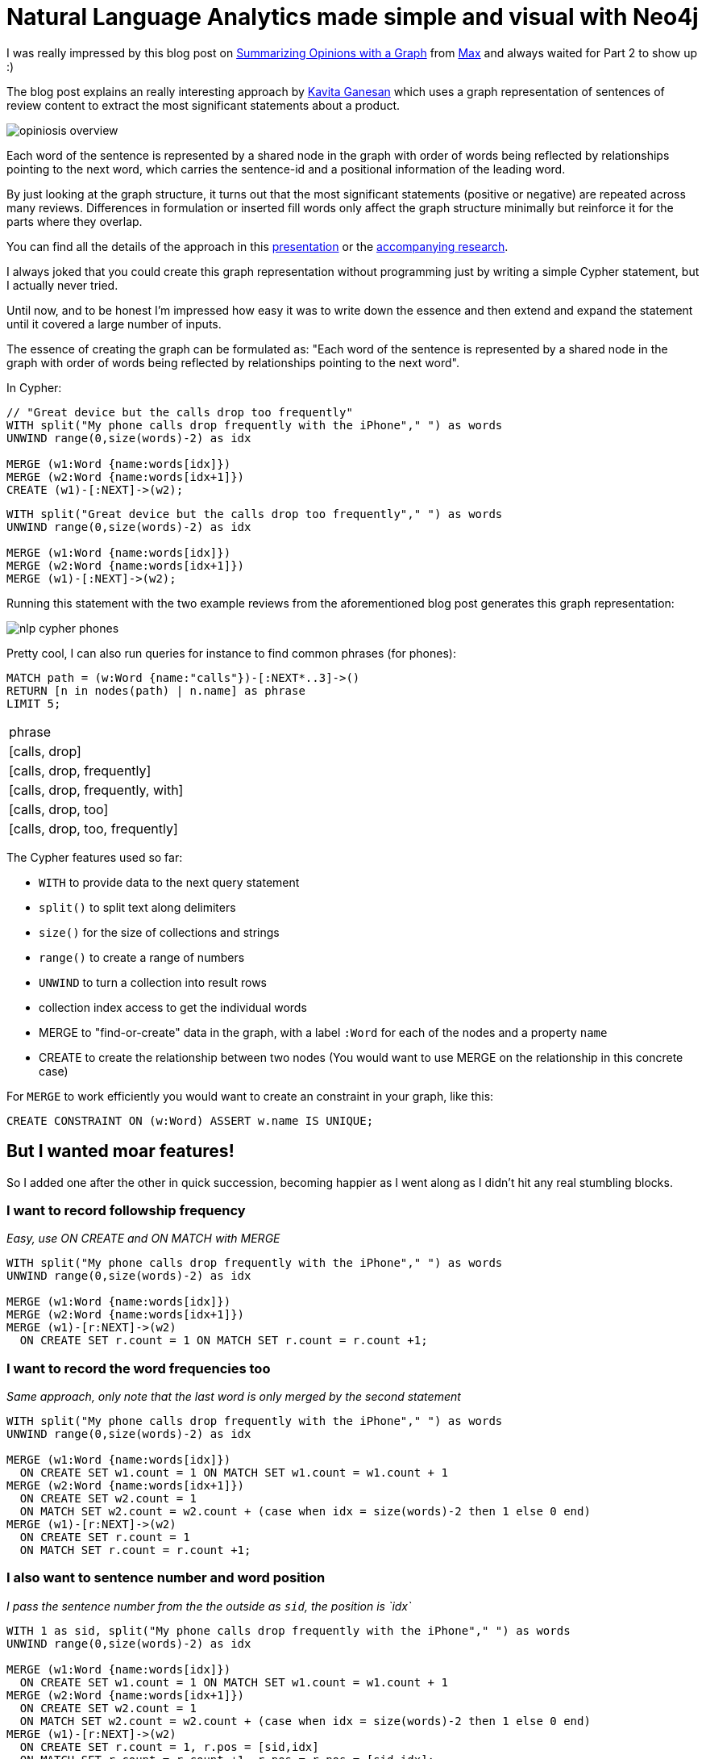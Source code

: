 = Natural Language Analytics made simple and visual with Neo4j

:neo4j-version: neo4j-2.1

I was really impressed by this blog post on http://maxdemarzi.com/2012/08/10/summarize-opinions-with-a-graph-part-1/[Summarizing Opinions with a Graph] from http://twitter.com[Max] and always waited for Part 2 to show up :)

The blog post explains an really interesting approach by http://twitter.com/kav_gan[Kavita Ganesan] which uses a graph representation of sentences of review content to extract the most significant statements about a product.

image::http://maxdemarzidotcom.files.wordpress.com/2012/07/opiniosis_overview.png?w=800[]

Each word of the sentence is represented by a shared node in the graph with order of words being reflected by relationships pointing to the next word, which carries the sentence-id and a positional information of the leading word.

By just looking at the graph structure, it turns out that the most significant statements (positive or negative) are repeated across many reviews.
Differences in formulation or inserted fill words only affect the graph structure minimally but reinforce it for the parts where they overlap.

You can find all the details of the approach in this http://kavita-ganesan.com/system/files/private/opinosis-presentation.ppt.pdf[presentation] or the http://www.kavita-ganesan.com/opinosis[accompanying research].

I always joked that you could create this graph representation without programming just by writing a simple Cypher statement, but I actually never tried.

Until now, and to be honest I'm impressed how easy it was to write down the essence and then extend and expand the statement until it covered a large number of inputs.

The essence of creating the graph can be formulated as: "Each word of the sentence is represented by a shared node in the graph with order of words being reflected by relationships pointing to the next word".

In Cypher:

[source,cypher]
----
// "Great device but the calls drop too frequently"
WITH split("My phone calls drop frequently with the iPhone"," ") as words
UNWIND range(0,size(words)-2) as idx

MERGE (w1:Word {name:words[idx]})
MERGE (w2:Word {name:words[idx+1]})
CREATE (w1)-[:NEXT]->(w2);
----

//hide
[source,cypher]
----
WITH split("Great device but the calls drop too frequently"," ") as words
UNWIND range(0,size(words)-2) as idx

MERGE (w1:Word {name:words[idx]})
MERGE (w2:Word {name:words[idx+1]})
MERGE (w1)-[:NEXT]->(w2);
----

Running this statement with the two example reviews from the aforementioned blog post generates this graph representation:

// // graph

image::https://dl.dropboxusercontent.com/u/14493611/blog/img/nlp_cypher_phones.svg[]


Pretty cool, I can also run queries for instance to find common phrases (for phones):

[source,cypher]
----
MATCH path = (w:Word {name:"calls"})-[:NEXT*..3]->()
RETURN [n in nodes(path) | n.name] as phrase
LIMIT 5;
----

// table

|===

| phrase
| [calls, drop]
| [calls, drop, frequently]
| [calls, drop, frequently, with]
| [calls, drop, too]
| [calls, drop, too, frequently]

|===

The Cypher features used so far:

* `WITH` to provide data to the next query statement
* `split()` to split text along delimiters
* `size()` for the size of collections and strings
* `range()` to create a range of numbers
* `UNWIND` to turn a collection into result rows
* collection index access to get the individual words
* MERGE to "find-or-create" data in the graph, with a label `:Word` for each of the nodes and a property `name`
* CREATE to create the relationship between two nodes (You would want to use MERGE on the relationship in this concrete case)

For `MERGE` to work efficiently you would want to create an constraint in your graph, like this:

`CREATE CONSTRAINT ON (w:Word) ASSERT w.name IS UNIQUE;`

== But I wanted moar features!

So I added one after the other in quick succession, becoming happier as I went along as I didn't hit any real stumbling blocks.

=== I want to record followship frequency

_Easy, use ON CREATE and ON MATCH with MERGE_

[source,cypher]
----
WITH split("My phone calls drop frequently with the iPhone"," ") as words
UNWIND range(0,size(words)-2) as idx

MERGE (w1:Word {name:words[idx]})
MERGE (w2:Word {name:words[idx+1]})
MERGE (w1)-[r:NEXT]->(w2) 
  ON CREATE SET r.count = 1 ON MATCH SET r.count = r.count +1;
----

=== I want to record the word frequencies too

_Same approach, only note that the last word is only merged by the second statement_

[source,cypher]
----
WITH split("My phone calls drop frequently with the iPhone"," ") as words
UNWIND range(0,size(words)-2) as idx

MERGE (w1:Word {name:words[idx]}) 
  ON CREATE SET w1.count = 1 ON MATCH SET w1.count = w1.count + 1
MERGE (w2:Word {name:words[idx+1]}) 
  ON CREATE SET w2.count = 1 
  ON MATCH SET w2.count = w2.count + (case when idx = size(words)-2 then 1 else 0 end)
MERGE (w1)-[r:NEXT]->(w2) 
  ON CREATE SET r.count = 1 
  ON MATCH SET r.count = r.count +1;
----

=== I also want to sentence number and word position

_I pass the sentence number from the the outside as `sid`, the position is `idx`_

[source,cypher]
----
WITH 1 as sid, split("My phone calls drop frequently with the iPhone"," ") as words
UNWIND range(0,size(words)-2) as idx

MERGE (w1:Word {name:words[idx]}) 
  ON CREATE SET w1.count = 1 ON MATCH SET w1.count = w1.count + 1
MERGE (w2:Word {name:words[idx+1]}) 
  ON CREATE SET w2.count = 1 
  ON MATCH SET w2.count = w2.count + (case when idx = size(words)-2 then 1 else 0 end)
MERGE (w1)-[r:NEXT]->(w2) 
  ON CREATE SET r.count = 1, r.pos = [sid,idx] 
  ON MATCH SET r.count = r.count +1, r.pos = r.pos = [sid,idx];
----

=== I want all words to be lower-case
_Apply tolower() to the text_

[source,cypher]
----
WITH "My phone calls drop frequently with the iPhone" as text
WITH split(tolower(text)," ") as words
UNWIND range(0,size(words)-2) as idx

MERGE (w1:Word {name:words[idx]})
MERGE (w2:Word {name:words[idx+1]})
MERGE (w1)-[:NEXT]->(w2)
----

=== I want to clean up punctuation
_Just use replace() repeatedly with the text_

[source,cypher]
----
with "Great device, but the calls drop too frequently." as text
with replace(replace(tolower(text),".",""),",","") as normalized
with split(normalized," ") as words
UNWIND range(0,size(words)-2) as idx

MERGE (w1:Word {name:words[idx]})
MERGE (w2:Word {name:words[idx+1]})
MERGE (w1)-[:NEXT]->(w2)
----

=== I want to remove many punctuation symbols
_Work over a collection of punctuations symbols with `reduce`_

[source,cypher]
----
with "Great device, but the calls drop too frequently." as text
with reduce(t=tolower(text), delim in [",",".","!","?",'"',":",";","'","-"] | replace(t,delim,"")) as normalized
with split(normalized," ") as words
UNWIND range(0,size(words)-2) as idx

MERGE (w1:Word {name:words[idx]})
MERGE (w2:Word {name:words[idx+1]})
MERGE (w1)-[:NEXT]->(w2)
----

=== I want to trim whitespace
_Use trim() with *each* word of the collection_

[source,cypher]
----
with "Great device, but the calls drop too frequently." as text
with replace(replace(tolower(text),".",""),",","") as normalized
with [w in split(normalized," ") | trim(w)] as words
UNWIND range(0,size(words)-2) as idx

MERGE (w1:Word {name:words[idx]})
MERGE (w2:Word {name:words[idx+1]})
MERGE (w1)-[:NEXT]->(w2)
----

=== I want to filter out stop words
_Filter the words after splitting and trimming by checking against a collection with `IN`_

[source,cypher]
----
with "Great device, but the calls drop too frequently." as text
with replace(replace(tolower(text),".",""),",","") as normalized
with [w in split(normalized," ") | trim(w)] as words
with [w in words WHERE NOT w IN ["the","an","on"]] as words
UNWIND range(0,size(words)-2) as idx

MERGE (w1:Word {name:words[idx]})
MERGE (w2:Word {name:words[idx+1]})
MERGE (w1)-[:NEXT]->(w2)
----


//hide
.Cleanup
[source,cypher]
----
match (n) optional match (n)-[r]-() delete n,r
----

=== I want to load the text from a file
_LOAD CSV actually doesn't care if the file is a CSV or not_

We use the Lord of the Rings poem of the http://en.wikipedia.org/wiki/One_Ring[_One Ring_] as input, locatd in a https://dl.dropboxusercontent.com/u/14493611/one-ring.txt[dropbox text file].

`LOAD CSV` loads each row as array of strings (when not used with a header row), using the provided field terminator (comma by default). 
If we choose a full stop as a field terminator, it actually splits on sentence ends (mostly).
So we can just unwind each row into it's cells (text fragments) and then treat each of those as we did a piece of text before.

----
Three Rings for the Elven-kings under the sky,
Seven for the Dwarf-lords in their halls of stone,
Nine for Mortal Men doomed to die,
One for the Dark Lord on his dark throne
In the Land of Mordor where the Shadows lie.
One Ring to rule them all, One Ring to find them,
One Ring to bring them all and in the darkness bind them
In the Land of Mordor where the Shadows lie.
----

[source,cypher]
----
load csv from "https://dl.dropboxusercontent.com/u/14493611/one-ring.txt" as row fieldterminator "."
with row
unwind row as text
with reduce(t=tolower(text), delim in [",",".","!","?",'"',":",";","'","-"] | replace(t,delim,"")) as normalized
with [w in split(normalized," ") | trim(w)] as words
unwind range(0,size(words)-2) as idx
MERGE (w1:Word {name:words[idx]})
MERGE (w2:Word {name:words[idx+1]})
MERGE (w1)-[r:NEXT]->(w2) 
  ON CREATE SET r.count = 1 ON MATCH SET r.count = r.count +1
----

=== I want to ingest really large files
_Prefix your LOAD CSV with USING PERIODIC COMMIT X for committing after X rows_


[source,cypher]
----
using periodic commit 1000
load csv from "https://dl.dropboxusercontent.com/u/14493611/one-ring.txt" as row fieldterminator "."
with row
unwind row as text
with reduce(t=tolower(text), delim in [",",".","!","?",'"',":",";","'","-"] | replace(t,delim,"")) as normalized
with [w in split(normalized," ") | trim(w)] as words
unwind range(0,size(words)-2) as idx
MERGE (w1:Word {name:words[idx]})
MERGE (w2:Word {name:words[idx+1]})
MERGE (w1)-[r:NEXT]->(w2)
----

//graph

image::https://dl.dropboxusercontent.com/u/14493611/blog/img/nlp_cypher_ring.svg[]

There are many ways how you can use the data, either follow what Kavita suggests in her paper or just play around freely with the graph, like I did below.

Finding the most important phrase of the text is easy.
Look for paths with high reference counts and compute a score of total reference counts of the paths and order by it.

[source,cypher]
----
MATCH path = (w:Word)-[:NEXT*..5]->()
WHERE ALL (r IN rels(path) WHERE r.count > 1)
RETURN [w IN nodes(path)| w.name] AS phrase, reduce(sum=0,r IN rels(path)| sum + r.count) as score
ORDER BY score DESC 
LIMIT 1
----

//table

|===

|phrase |score

| [one, ring, to] | 6

|===

// http://neo4j-console-21.herokuapp.com/?id=one_ring[Shareable Neo4j Console Link]